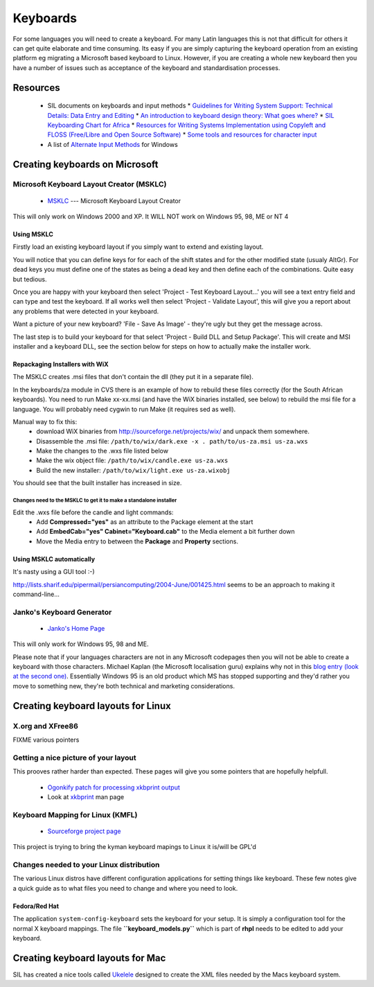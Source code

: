 
.. _../pages/guide/keyboards#keyboards:

Keyboards
*********

For some languages you will need to create a keyboard.  For many Latin languages this is not that difficult
for others it can get quite elaborate and time consuming.  Its easy if you are simply capturing the 
keyboard operation from an existing platform eg migrating a Microsoft based keyboard to Linux.  However,
if you are creating a whole new keyboard then you have a number of issues such as acceptance of the keyboard
and standardisation processes.

.. _../pages/guide/keyboards#resources:

Resources
=========

  * SIL documents on keyboards and input methods
    * `Guidelines for Writing System Support: Technical Details: Data Entry and Editing <http://scripts.sil.org/cms/scripts/page.php?site_id=nrsi&item_id=WSI_Guidelines_Sec_7>`_
    * `An introduction to keyboard design theory: What goes where? <http://scripts.sil.org/cms/scripts/page.php?site_id=nrsi&item_id=KeybrdDesign>`_
    * `SIL Keyboarding Chart for Africa <http://scripts.sil.org/cms/scripts/page.php?site_id=nrsi&item_id=AfricanKeyboard1>`_
    * `Resources for Writing Systems Implementation using Copyleft and FLOSS (Free/Libre and Open Source Software) <http://scripts.sil.org/cms/scripts/page.php?site_id=nrsi&item_id=FLOSS>`_
    * `Some tools and resources for character input <http://scripts.sil.org/cms/scripts/page.php?site_id=nrsi&item_id=inputtoollinks>`_
  * A list of `Alternate Input Methods <http://www.datacal.com/alternative-language-support.htm>`_ for Windows

.. _../pages/guide/keyboards#creating_keyboards_on_microsoft:

Creating keyboards on Microsoft
===============================

.. _../pages/guide/keyboards#microsoft_keyboard_layout_creator_msklc:

Microsoft Keyboard Layout Creator (MSKLC)
-----------------------------------------

  * `MSKLC <http://www.microsoft.com/globaldev/tools/msklc.mspx>`_ --- Microsoft Keyboard Layout Creator

This will only work on Windows 2000 and XP.  It WILL NOT work on Windows 95, 98, ME or NT 4

.. _../pages/guide/keyboards#using_msklc:

Using MSKLC
^^^^^^^^^^^

Firstly load an existing keyboard layout if you simply want to extend and existing layout.

You will notice that you can define keys for for each of the shift states and for the other modified state (usualy AltGr).  For dead keys you must define one of the states as being a dead key and then define each of the combinations.  Quite easy but tedious.

Once you are happy with your keyboard then select 'Project - Test Keyboard Layout...' you will see a text entry field and can type and test the keyboard.  If all works well then select 'Project - Validate Layout', this will give you a report about any problems that were detected in your keyboard.  

Want a picture of your new keyboard? 'File - Save As Image' - they're ugly but they get the message across.

The last step is to build your keyboard for that select 'Project - Build DLL and Setup Package'.  This will create and MSI installer and a keyboard DLL, see the section below for steps on how to actually make the installer work.

.. _../pages/guide/keyboards#repackaging_installers_with_wix:

Repackaging Installers with WiX
^^^^^^^^^^^^^^^^^^^^^^^^^^^^^^^

The MSKLC creates .msi files that don't contain the dll (they put it in a separate file).

In the keyboards/za module in CVS there is an example of how to rebuild these files correctly (for the South African keyboards). You need to run Make xx-xx.msi (and have the WiX binaries installed, see below) to rebuild the msi file for a language. You will probably need cygwin to run Make (it requires sed as well).

Manual way to fix this:
  - download WiX binaries from http://sourceforge.net/projects/wix/ and unpack them somewhere.
  - Disassemble the .msi file: ``/path/to/wix/dark.exe -x . path/to/us-za.msi us-za.wxs``
  - Make the changes to the .wxs file listed below
  - Make the wix object file: ``/path/to/wix/candle.exe us-za.wxs``
  - Build the new installer: ``/path/to/wix/light.exe us-za.wixobj``

You should see that the built installer has increased in size.

.. _../pages/guide/keyboards#changes_need_to_the_msklc_to_get_it_to_make_a_standalone_installer:

Changes need to the MSKLC to get it to make a standalone installer
""""""""""""""""""""""""""""""""""""""""""""""""""""""""""""""""""

Edit the .wxs file before the candle and light commands:
  - Add **Compressed="yes"** as an attribute to the Package element at the start
  - Add **EmbedCab="yes" Cabinet="Keyboard.cab"** to the Media element a bit further down
  - Move the Media entry to between the **Package** and **Property** sections.

.. _../pages/guide/keyboards#using_msklc_automatically:

Using MSKLC automatically
^^^^^^^^^^^^^^^^^^^^^^^^^

It's nasty using a GUI tool :-)

http://lists.sharif.edu/pipermail/persiancomputing/2004-June/001425.html seems to be an approach to making it command-line...

.. _../pages/guide/keyboards#jankos_keyboard_generator:

Janko's Keyboard Generator
--------------------------

  * `Janko's Home Page <http://solair.eunet.yu/~janko/engdload.htm>`_

This will only work for Windows 95, 98 and ME.

Please note that if your languages characters are not in any Microsoft codepages then you will not be able to
create a keyboard with those characters.  Michael Kaplan (the Microsoft localisation guru) explains why not in this 
`blog entry (look at the second one) <http://blogs.msdn.com/michkap/archive/2005/04/28/412977.aspx>`_.  Essentially Windows
95 is an old product which MS has stopped supporting and they'd rather you move to something new, they're both
technical and marketing considerations.

.. _../pages/guide/keyboards#creating_keyboard_layouts_for_linux:

Creating keyboard layouts for Linux
===================================

.. _../pages/guide/keyboards#x.org_and_xfree86:

X.org and XFree86
-----------------

FIXME various pointers

.. _../pages/guide/keyboards#getting_a_nice_picture_of_your_layout:

Getting a nice picture of your layout
-------------------------------------

This prooves rather harder than expected.  These pages will give you some pointers that are hopefully helpfull.

  * `Ogonkify patch for processing xkbprint output <http://www.meduna.org/sw_a2ps_en.html>`_
  * Look at `xkbprint <http://www.xfree86.org/current/xkbprint.1.html>`_ man page

.. _../pages/guide/keyboards#keyboard_mapping_for_linux_kmfl:

Keyboard Mapping for Linux (KMFL)
---------------------------------

  * `Sourceforge project page <http://sourceforge.net/projects/kmfl>`_

This project is trying to bring the kyman keyboard mapings to Linux it is/will be GPL'd

.. _../pages/guide/keyboards#changes_needed_to_your_linux_distribution:

Changes needed to your Linux distribution
-----------------------------------------

The various Linux distros have different configuration applications for setting things like keyboard.  These few notes give a quick guide as to what files you need to change and where you need to look.

.. _../pages/guide/keyboards#fedora/red_hat:

Fedora/Red Hat
^^^^^^^^^^^^^^

The application ``system-config-keyboard`` sets the keyboard for your setup.  It is simply a configuration tool for the normal X keyboard mappings.  The file **``keyboard_models.py``** which is part of **rhpl** needs to be edited to add your keyboard.

.. _../pages/guide/keyboards#creating_keyboard_layouts_for_mac:

Creating keyboard layouts for Mac
=================================

SIL has created a nice tools called `Ukelele <http://scripts.sil.org/cms/scripts/page.php?site_id=nrsi&item_id=ukelele>`_ designed to create the XML files needed by the Macs keyboard system.